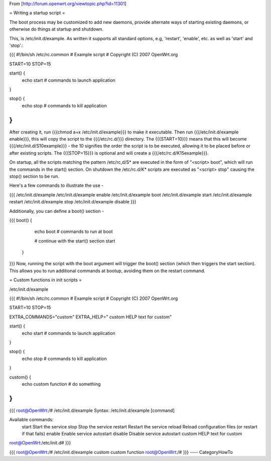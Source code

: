 From [http://forum.openwrt.org/viewtopic.php?id=11301]

= Writing a startup script =

The boot process may be customized to add new daemons, provide alternate ways of starting existing daemons, or otherwise do things at startup and shutdown.

This, is /etc/init.d/example.  As written it supports all standard options, e.g, 'restart', 'enable', etc. as well as 'start' and 'stop'.:

{{{
#!/bin/sh /etc/rc.common
# Example script
# Copyright (C) 2007 OpenWrt.org

START=10
STOP=15

start() {        
        echo start
        # commands to launch application
}                 
                  
stop() {          
        echo stop
        # commands to kill application 
}
}}}
After creating it, run {{{chmod a+x /etc/init.d/example}}} to make it executable.  Then run {{{/etc/init.d/example enable}}}, this will copy the script to the {{{/etc/rc.d/}}} directory. The {{{START=10}}} means that this will become {{{/etc/init.d/S10example}}} - the 10 signifies the order the script is to be executed, allowing it to be placed before or after existing scripts. The {{{STOP=15}}} is optional and will create a {{{/etc/rc.d/K15example}}}.

On startup, all the scripts matching the pattern /etc/rc,d/S* are executed in the form of "<script> boot", which will run the commands in the start() section. On shutdown the /etc/rc.d/K* scripts are executed as "<script> stop" causing the stop() section to be run.

Here's a few commands to illustrate the use -

{{{
/etc/init.d/example
/etc/init.d/example enable
/etc/init.d/example boot
/etc/init.d/example start
/etc/init.d/example restart
/etc/init.d/example stop
/etc/init.d/example disable
}}}

Additionally, you can define a boot() section -

{{{
boot() {          
        echo boot
        # commands to run at boot

        # continue with the start() section
        start
 }
}}}
Now, running the script with the boot argument will trigger the boot() section (which then triggers the start section). This allows you to run additional commands at bootup, avoiding them on the restart command.



= Custom functions in init scripts =

/etc/init.d/example

{{{
#!/bin/sh /etc/rc.common
# Example script
# Copyright (C) 2007 OpenWrt.org

START=10
STOP=15

EXTRA_COMMANDS="custom"
EXTRA_HELP="        custom  HELP text for custom"

start() {
        echo start
        # commands to launch application
}

stop() {
        echo stop
        # commands to kill application
}

custom()  {
        echo custom function
        # do something
}
}}}

{{{
root@OpenWrt:/# /etc/init.d/example
Syntax: /etc/init.d/example [command]

Available commands:
        start   Start the service
        stop    Stop the service
        restart Restart the service
        reload  Reload configuration files (or restart if that fails)
        enable  Enable service autostart
        disable Disable service autostart
        custom  HELP text for custom
root@OpenWrt:/etc/init.d#
}}}

{{{
root@OpenWrt:/# /etc/init.d/example custom
custom function
root@OpenWrt:/#
}}}
----
CategoryHowTo
